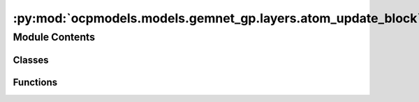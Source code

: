 :py:mod:`ocpmodels.models.gemnet_gp.layers.atom_update_block`
=============================================================

.. py:module:: ocpmodels.models.gemnet_gp.layers.atom_update_block

.. autoapi-nested-parse::

   Copyright (c) Facebook, Inc. and its affiliates.

   This source code is licensed under the MIT license found in the
   LICENSE file in the root directory of this source tree.



Module Contents
---------------

Classes
~~~~~~~

.. autoapisummary::

   ocpmodels.models.gemnet_gp.layers.atom_update_block.AtomUpdateBlock
   ocpmodels.models.gemnet_gp.layers.atom_update_block.OutputBlock



Functions
~~~~~~~~~

.. autoapisummary::

   ocpmodels.models.gemnet_gp.layers.atom_update_block.scatter_sum



.. py:function:: scatter_sum(src: torch.Tensor, index: torch.Tensor, dim: int = -1, out: Optional[torch.Tensor] = None, dim_size: Optional[int] = None) -> torch.Tensor

   Clone of torch_scatter.scatter_sum but without in-place operations


.. py:class:: AtomUpdateBlock(emb_size_atom: int, emb_size_edge: int, emb_size_rbf: int, nHidden: int, activation: Optional[str] = None, name: str = 'atom_update')


   Bases: :py:obj:`torch.nn.Module`

   Aggregate the message embeddings of the atoms

   :param emb_size_atom: Embedding size of the atoms.
   :type emb_size_atom: int
   :param emb_size_atom: Embedding size of the edges.
   :type emb_size_atom: int
   :param nHidden: Number of residual blocks.
   :type nHidden: int
   :param activation: Name of the activation function to use in the dense layers.
   :type activation: callable/str

   .. py:method:: get_mlp(units_in: int, units: int, nHidden: int, activation: Optional[str])


   .. py:method:: forward(nAtoms: int, m: int, rbf, id_j)

      :returns: **h** -- Atom embedding.
      :rtype: torch.Tensor, shape=(nAtoms, emb_size_atom)



.. py:class:: OutputBlock(emb_size_atom: int, emb_size_edge: int, emb_size_rbf: int, nHidden: int, num_targets: int, activation: Optional[str] = None, direct_forces: bool = True, output_init: str = 'HeOrthogonal', name: str = 'output', **kwargs)


   Bases: :py:obj:`AtomUpdateBlock`

   Combines the atom update block and subsequent final dense layer.

   :param emb_size_atom: Embedding size of the atoms.
   :type emb_size_atom: int
   :param emb_size_atom: Embedding size of the edges.
   :type emb_size_atom: int
   :param nHidden: Number of residual blocks.
   :type nHidden: int
   :param num_targets: Number of targets.
   :type num_targets: int
   :param activation: Name of the activation function to use in the dense layers except for the final dense layer.
   :type activation: str
   :param direct_forces: If true directly predict forces without taking the gradient of the energy potential.
   :type direct_forces: bool
   :param output_init: Kernel initializer of the final dense layer.
   :type output_init: int

   .. py:attribute:: dense_rbf_F
      :type: ocpmodels.models.gemnet_gp.layers.base_layers.Dense

      

   .. py:attribute:: out_forces
      :type: ocpmodels.models.gemnet_gp.layers.base_layers.Dense

      

   .. py:attribute:: out_energy
      :type: ocpmodels.models.gemnet_gp.layers.base_layers.Dense

      

   .. py:method:: reset_parameters() -> None


   .. py:method:: forward(nAtoms: int, m, rbf, id_j: torch.Tensor)

      :returns: * **(E, F)** (*tuple*)
                * **- E** (*torch.Tensor, shape=(nAtoms, num_targets)*)
                * **- F** (*torch.Tensor, shape=(nEdges, num_targets)*)
                * *Energy and force prediction*



